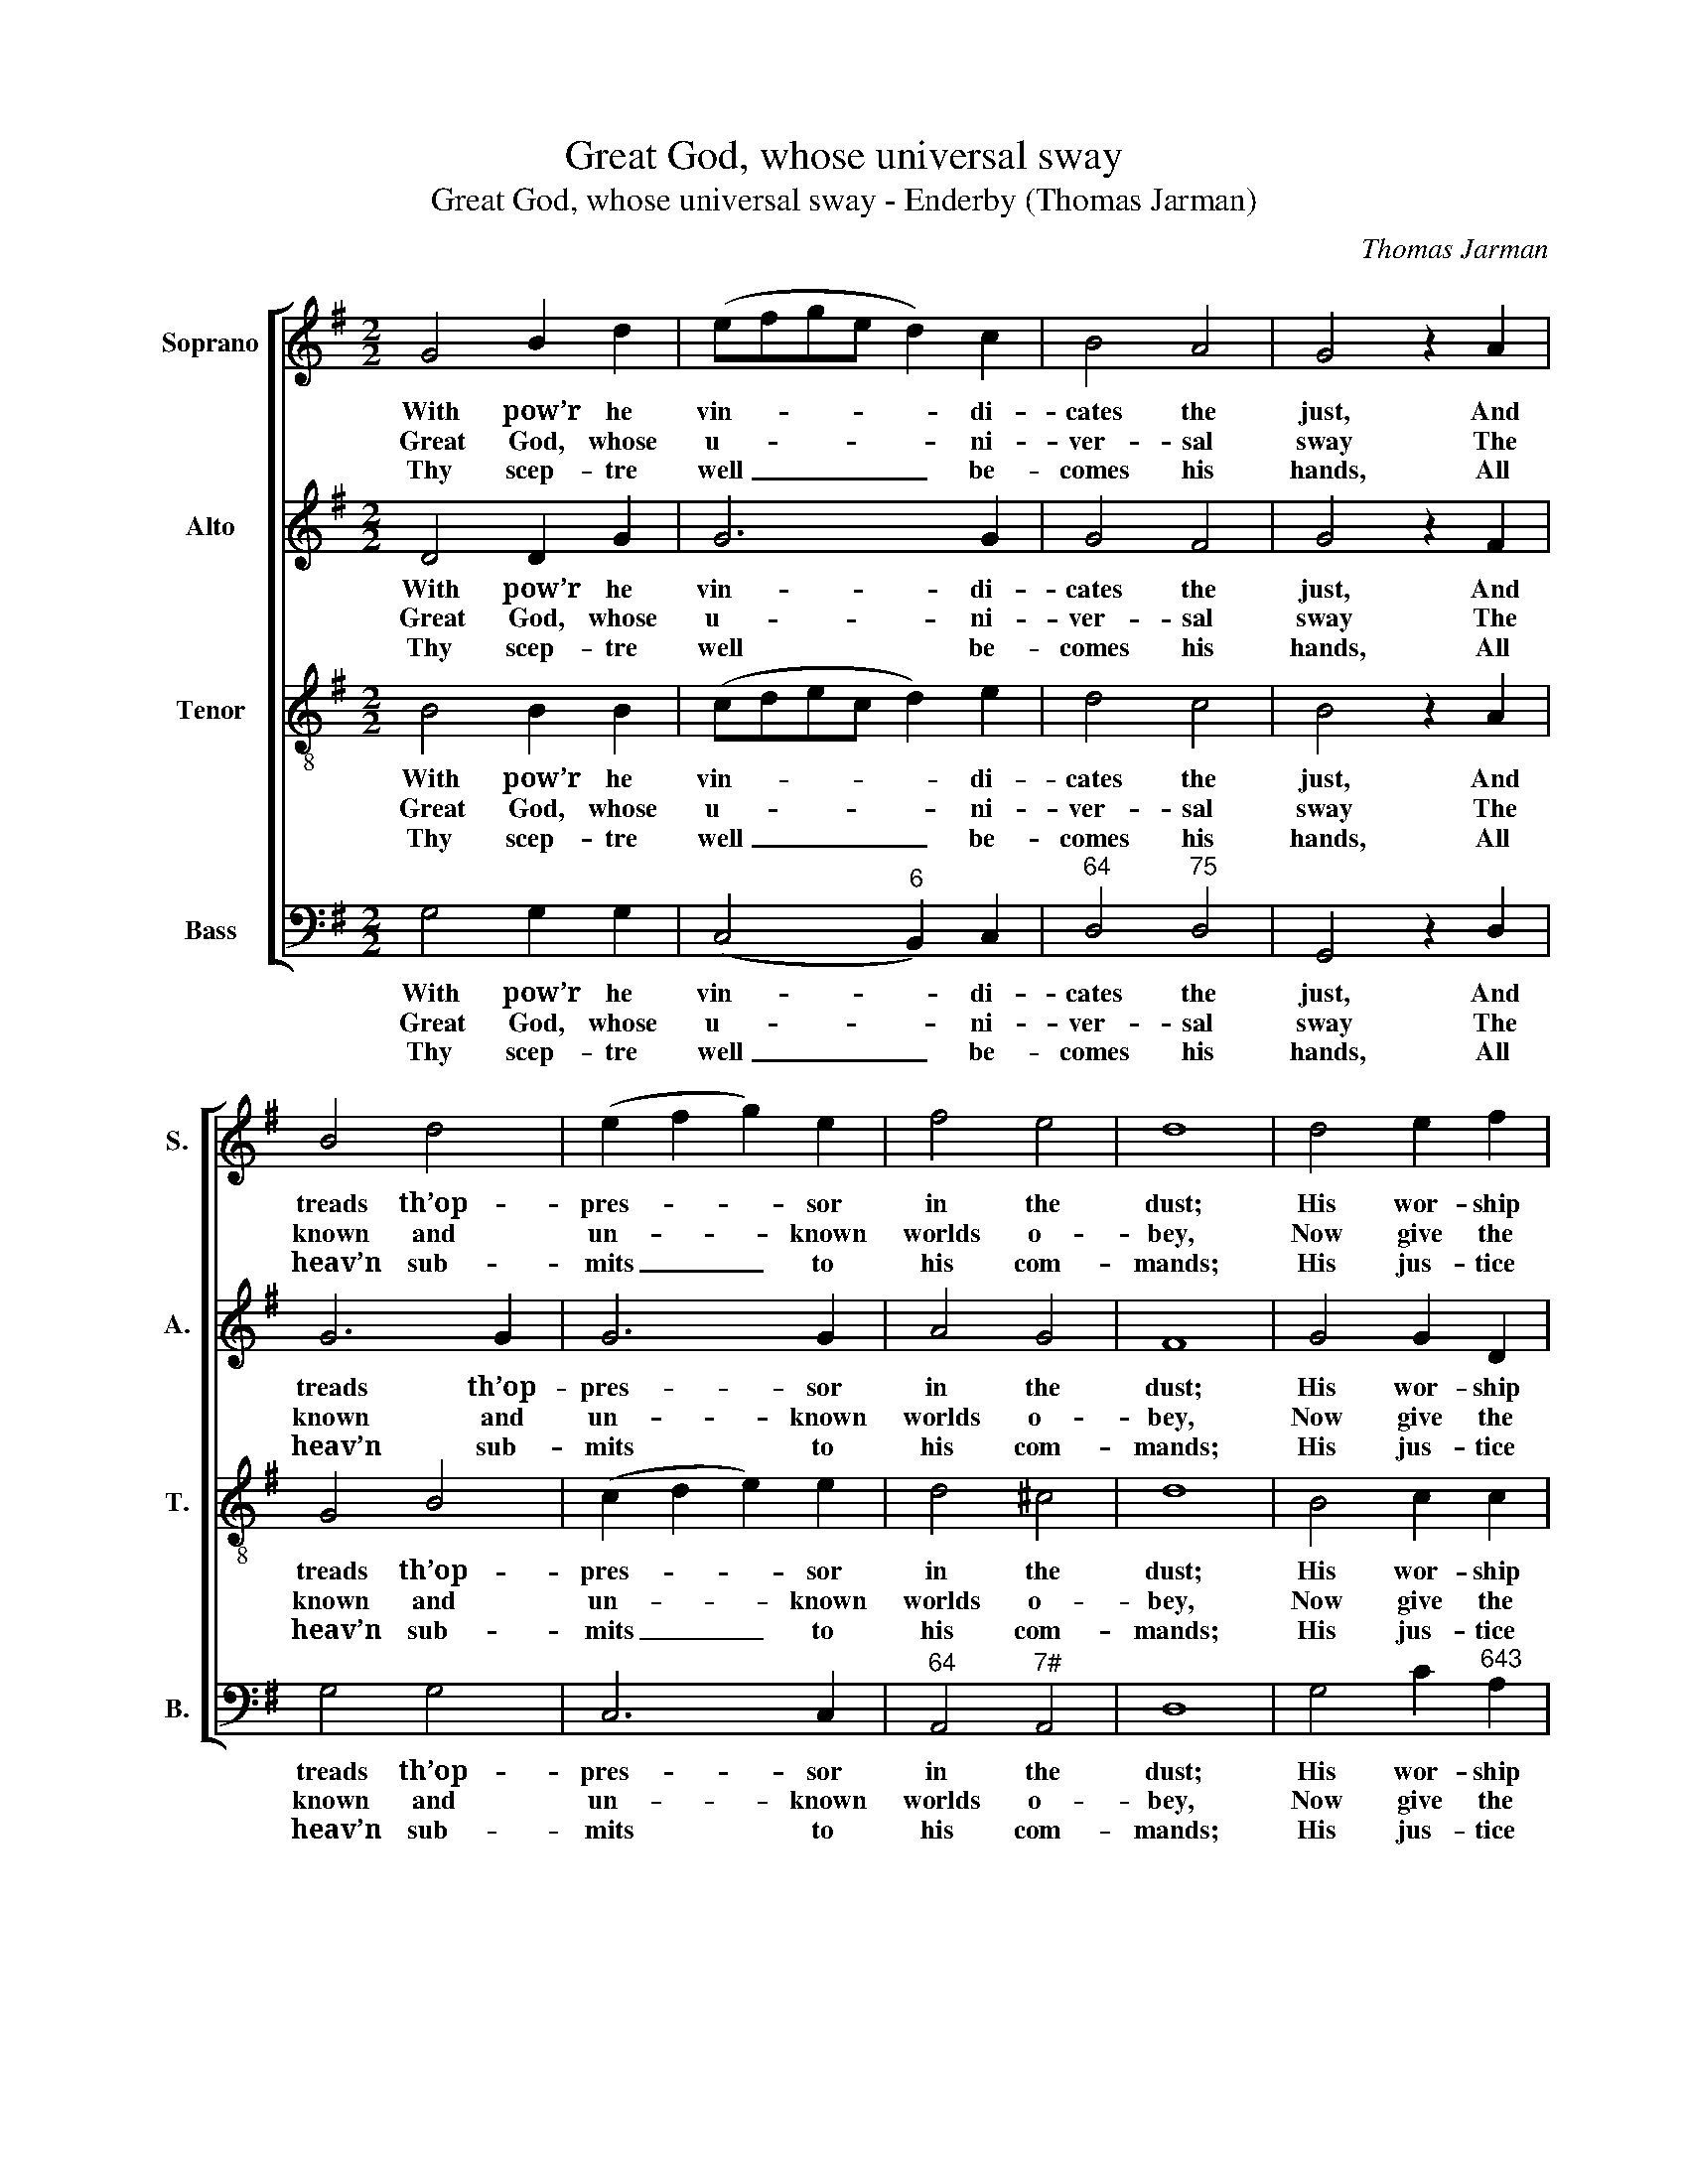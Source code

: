 X:1
T:Great God, whose universal sway
T:Great God, whose universal sway - Enderby (Thomas Jarman)
C:Thomas Jarman
Z:Text: Isaac Watts, on Ps. 72.
%%score [ 1 2 3 4 ]
L:1/8
M:2/2
K:G
V:1 treble nm="Soprano" snm="S."
V:2 treble nm="Alto" snm="A."
V:3 treble-8 transpose=-12 nm="Tenor" snm="T."
V:4 bass nm="Bass" snm="B."
V:1
 G4 B2 d2 | (efge d2) c2 | B4 A4 | G4 z2 A2 | B4 d4 | (e2 f2 g2) e2 | f4 e4 | d8 | d4 e2 f2 | %9
w: With pow’r he|vin- * * * * di-|cates the|just, And|treads th’op-|pres- * * sor|in the|dust;|His wor- ship|
w: Great God, whose|u- * * * * ni-|ver- sal|sway The|known and|un- * * known|worlds o-|bey,|Now give the|
w: Thy scep- tre|well _ _ _ _ be-|comes his|hands, All|heav’n sub-|mits _ _ to|his com-|mands;|His jus- tice|
 g6 f2 | (e2 d2) (c2 B2) | (B4 A2)!p! d2 | (d2 B2) (c2 d2) | e6 g2 | (e2 c2) (B2 A2) | %15
w: and his|fear _ shall _|last _ Till|hours _ and _|years and|time _ be _|
w: king- dom|to _ thy _|Son, _ Ex-|tend _ his _|pow’r, ex-|alt _ his _|
w: shall a-|venge _ the _|poor, _ And|pride _ and _|rage pre-|vail _ no _|
 B4 z2!f! d2 | (e2 f2 g2) e2 | d6 c2 | B4 A4 | G8 |] %20
w: past, till|hours _ _ and|years and|time be|past.|
w: throne, ex-|tend _ _ his|pow’r, ex-|alt his|throne.|
w: more, and|pride _ _ and|rage pre-|vail no|more.|
V:2
 D4 D2 G2 | G6 G2 | G4 F4 | G4 z2 F2 | G6 G2 | G6 G2 | A4 G4 | F8 | G4 G2 D2 | D6 D2 | %10
w: With pow’r he|vin- di-|cates the|just, And|treads th’op-|pres- sor|in the|dust;|His wor- ship|and his|
w: Great God, whose|u- ni-|ver- sal|sway The|known and|un- known|worlds o-|bey,|Now give the|king- dom|
w: Thy scep- tre|well be-|comes his|hands, All|heav’n sub-|mits to|his com-|mands;|His jus- tice|shall a-|
 (E2 G2) (F2 G2) | (G4 F2)"^["!p!"^]" B2 | (B2 G2) (A2 B2) | c6 e2 | (c2 A2) (G2 F2) | %15
w: fear _ shall _|last _ Till|hours _ and _|years and|time _ be _|
w: to _ thy _|Son, _ Ex-|tend _ his _|pow’r, ex-|alt _ his _|
w: venge _ the _|poor, _ And|pride _ and _|rage pre-|vail _ no _|
 G4 z2"^["!f!"^]" G2 | G4 G4 | G6 G2 | G4 F4 | G8 |] %20
w: past, till|hours and|years and|time be|past.|
w: throne, ex-|tend his|pow’r, ex-|alt his|throne.|
w: more, and|pride and|rage pre-|vail no|more.|
V:3
 B4 B2 B2 | (cdec d2) e2 | d4 c4 | B4 z2 A2 | G4 B4 | (c2 d2 e2) e2 | d4 ^c4 | d8 | B4 c2 c2 | %9
w: With pow’r he|vin- * * * * di-|cates the|just, And|treads th’op-|pres- * * sor|in the|dust;|His wor- ship|
w: Great God, whose|u- * * * * ni-|ver- sal|sway The|known and|un- * * known|worlds o-|bey,|Now give the|
w: Thy scep- tre|well _ _ _ _ be-|comes his|hands, All|heav’n sub-|mits _ _ to|his com-|mands;|His jus- tice|
 (B2 c2 B2) A2 | G4 (A2 Bc) | d6 z2 | z8 | z8 | z8 | z4 z2 B2 | (c2 d2 e2) c2 | (B2 c2 d2) e2 | %18
w: and _ _ his|fear shall _ _|last||||Till|hours _ _ and|years _ _ and|
w: king- * * dom|to thy _ _|Son,||||Ex-|tend _ _ his|pow’r, _ _ ex-|
w: shall _ _ a-|venge the _ _|poor,||||And|pride _ _ and|rage _ _ pre-|
 d4 c4 | B8 |] %20
w: time be|past,|
w: alt his|throne.|
w: vail no|more.|
V:4
 G,4 G,2 G,2 | (C,4"^6" B,,2) C,2 |"^64" D,4"^75" D,4 | G,,4 z2 D,2 | G,4 G,4 | C,6 C,2 | %6
w: With pow’r he|vin- * di-|cates the|just, And|treads th’op-|pres- sor|
w: Great God, whose|u- * ni-|ver- sal|sway The|known and|un- known|
w: Thy scep- tre|well _ be-|comes his|hands, All|heav’n sub-|mits to|
"^64" A,,4"^7#" A,,4 | D,8 | G,4 C2"^643" A,2 |"^6" (B,2 A,2 G,2) D,2 | (C2 B,2)"^6" (A,2 G,2) | %11
w: in the|dust;|His wor- ship|and _ _ his|fear _ shall _|
w: worlds o-|bey,|Now give the|king- * * dom|to _ thy _|
w: his com-|mands;|His jus- tice|shall _ _ a-|venge _ the _|
"^64" D,6"^53""^["!p!"^]" [G,,G,]2 | G,4"^53""^64" =F,4 | %13
w: last Till|hours and|
w: Son, Ex-|tend his|
w: poor, And|pride and|
"^Notes:The original order of parts is Tenor - Alto - Air - [Bass]: the alto part is printed in the treble clef an octave abovesounding pitch in the source.Only the first verse of the text is given in the source: selected subsequent verses have been added editorially.The part given here as an alto part, from the fourth crotchet of bar 12 to the minim in bar 16 inclusive, is printed in thesource on the tenor stave, marked ‘Treb’, and followed by the marking ‘Ten’ over the last crotchet of bar 16 to mark theresumption of the tenor part.""^6" E,6 [G,,G,]2 | %14
w: years and|
w: pow’r, ex-|
w: rage pre-|
"^6" C,4"^64""^53""^The heathen lands that lie beneathThe shades of overspreading death,Revive at his first dawning light,And deserts blossom at the sight.The saints shall flourish in his days,Dress’d in the robes of joy and praise:Peace like a river from his throneShall flow to nations yet unknown." D,4 | %15
w: time be|
w: alt his|
w: vail no|
 G,,4 z2"^["!f!"^]" G,2 |"^64""^75" G,4"^64" G,4 |"^53" (G,2 A,2"^6" B,2) C2 |"^64" D4"^7" D,4 | %19
w: past, till|hours and|years _ _ and|time be|
w: throne, ex-|tend his|pow’r, _ _ ex-|alt his|
w: more, and|pride and|rage _ _ pre-|vail no|
 G,8 |] %20
w: past.|
w: throne.|
w: more.|

